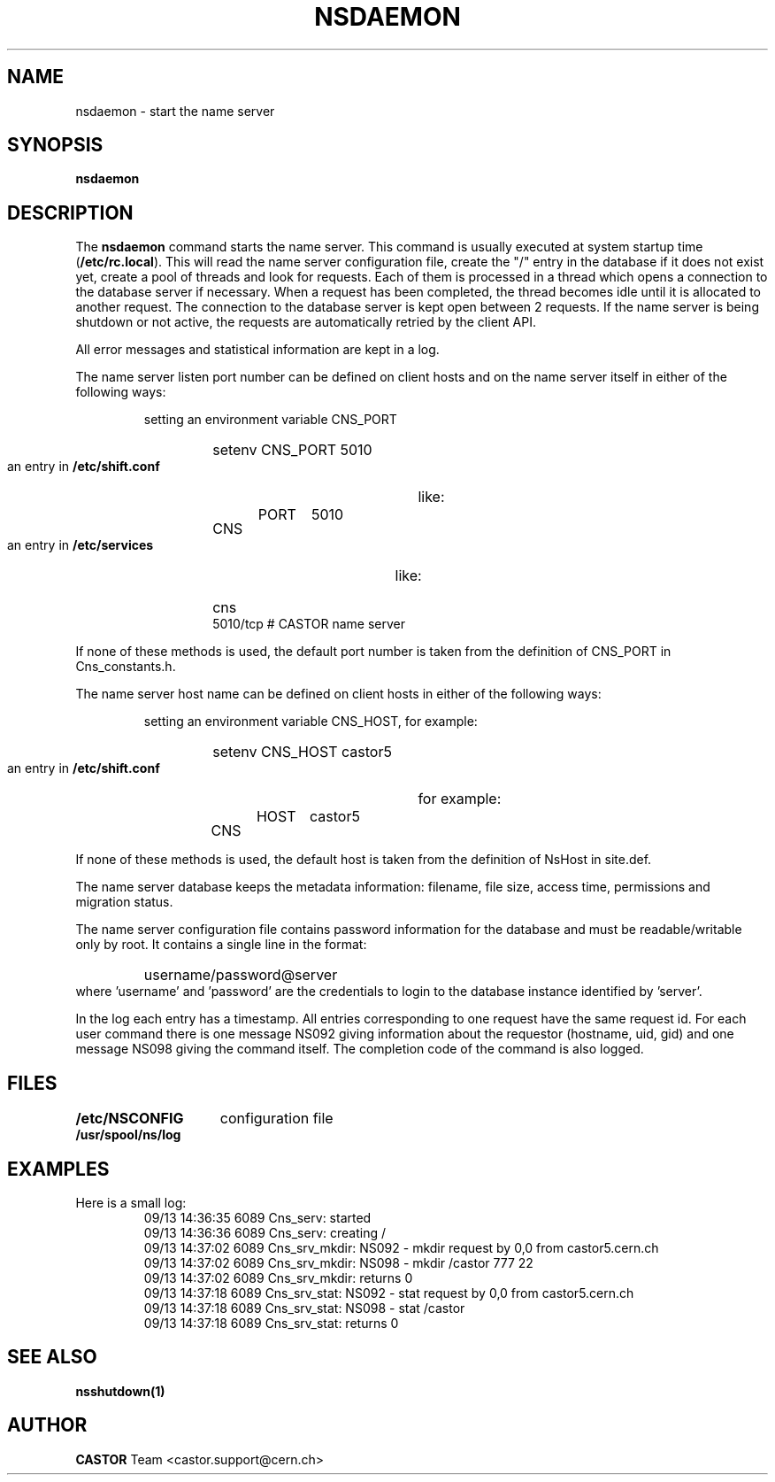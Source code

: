 .lf 1 nsdaemon.man
.\" @(#)nsdaemon.man,v 1.7 2001/10/05 06:12:40 CERN IT-PDP/DM Jean-Philippe Baud
.\" Copyright (C) 1999-2001 by CERN/IT/PDP/DM
.\" All rights reserved
.\"
.TH NSDAEMON 1 "2001/10/05 06:12:40" CASTOR "Cns Administrator Commands"
.SH NAME
nsdaemon \- start the name server
.SH SYNOPSIS
.B nsdaemon
.SH DESCRIPTION
.LP
The
.B nsdaemon
command starts the name server.
This command is usually executed at system startup time
.RB ( /etc/rc.local ).
This will read the name server configuration file,
create the "/" entry in the database if it does not exist yet,
create a pool of threads and look for requests.
Each of them is processed in a thread which opens a connection to the
database server if necessary.
When a request has been completed, the thread becomes idle until it is allocated
to another request.
The connection to the database server is kept open between 2 requests.
If the name server is being shutdown or not active, the requests are
automatically retried by the client API.
.LP
All error messages and statistical information are kept in a log.
.LP
The name server listen port number can be defined on client hosts and
on the name server itself in either of the following ways:
.RS
.LP
setting an environment variable CNS_PORT
.RS
.HP
setenv CNS_PORT 5010
.RE
.LP
an entry in
.B /etc/shift.conf
like:
.RS
.HP
CNS	PORT	5010
.RE
.LP
an entry in
.B /etc/services
like:
.RS
.HP
cns           5010/tcp                        # CASTOR name server
.RE
.RE
.LP
If none of these methods is used, the default port number is taken from the
definition of CNS_PORT in Cns_constants.h.
.LP
The name server host name can be defined on client hosts
in either of the following ways:
.RS
.LP
setting an environment variable CNS_HOST, for example:
.RS
.HP
setenv CNS_HOST castor5
.RE
.LP
an entry in
.B /etc/shift.conf
for example:
.RS
.HP
CNS	HOST	castor5
.RE
.RE
.LP
If none of these methods is used, the default host is taken from the
definition of NsHost in site.def.
.LP
The name server database keeps the metadata information: filename, file size,
access time, permissions and migration status.
.LP
The name server configuration file contains password information for the
database and must be readable/writable only by root.
It contains a single line in the format:
.RS
.HP
username/password@server
.RE
where 'username' and 'password' are the credentials to login to the database
instance identified by 'server'.
.LP
In the log each entry has a timestamp.
All entries corresponding to one request have the same request id.
For each user command there is one message NS092 giving information about
the requestor (hostname, uid, gid) and one message NS098 giving the command
itself.
The completion code of the command is also logged.
.SH FILES
.TP 1.5i
.B /etc/NSCONFIG
configuration file
.TP
.B /usr/spool/ns/log
.SH EXAMPLES
.TP
Here is a small log:
.nf
09/13 14:36:35  6089 Cns_serv: started
09/13 14:36:36  6089 Cns_serv: creating /
09/13 14:37:02  6089 Cns_srv_mkdir: NS092 - mkdir request by 0,0 from castor5.cern.ch
09/13 14:37:02  6089 Cns_srv_mkdir: NS098 - mkdir /castor 777 22
09/13 14:37:02  6089 Cns_srv_mkdir: returns 0
09/13 14:37:18  6089 Cns_srv_stat: NS092 - stat request by 0,0 from castor5.cern.ch
09/13 14:37:18  6089 Cns_srv_stat: NS098 - stat /castor
09/13 14:37:18  6089 Cns_srv_stat: returns 0
.fi
.SH SEE ALSO
.B nsshutdown(1)
.SH AUTHOR
\fBCASTOR\fP Team <castor.support@cern.ch>
